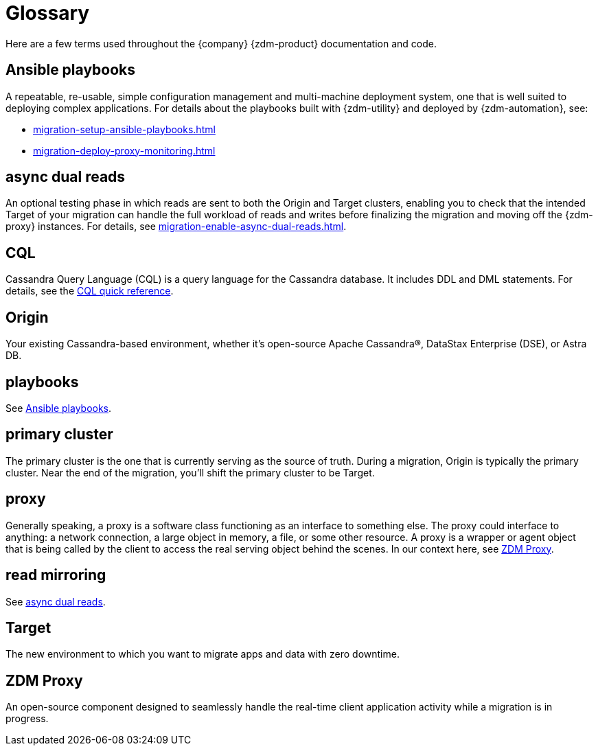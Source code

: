= Glossary

Here are a few terms used throughout the {company} {zdm-product} documentation and code.

== Ansible playbooks

A repeatable, re-usable, simple configuration management and multi-machine deployment system, one that is well suited to deploying complex applications. For details about the playbooks built with {zdm-utility} and deployed by {zdm-automation}, see:

* xref:migration-setup-ansible-playbooks.adoc[]
* xref:migration-deploy-proxy-monitoring.adoc[]

== async dual reads

An optional testing phase in which reads are sent to both the Origin and Target clusters, enabling you to check that the intended Target of your migration can handle the full workload of reads and writes before finalizing the migration and moving off the {zdm-proxy} instances. For details, see xref:migration-enable-async-dual-reads.adoc[].

== CQL

Cassandra Query Language (CQL) is a query language for the Cassandra database. It includes DDL and DML statements. For details, see the https://docs.datastax.com/en/dse/6.8/cql/cql/cqlQuickReference.html[CQL quick reference^].

== Origin
Your existing Cassandra-based environment, whether it's open-source Apache Cassandra&reg;, DataStax Enterprise (DSE), or Astra DB.

== playbooks

See xref:migration-glossary.adoc#_ansible_playbooks[Ansible playbooks].

== primary cluster

The primary cluster is the one that is currently serving as the source of truth. During a migration, Origin is typically the primary cluster. Near the end of the migration, you'll shift the primary cluster to be Target.

== proxy
Generally speaking, a proxy is a software class functioning as an interface to something else. The proxy could interface to anything: a network connection, a large object in memory, a file, or some other resource. A proxy is a wrapper or agent object that is being called by the client to access the real serving object behind the scenes. In our context here, see xref:migration-glossary.adoc#_zdm_proxy[ZDM Proxy].

== read mirroring

See xref:migration-glossary.adoc#_async_dual_reads[async dual reads].

== Target
The new environment to which you want to migrate apps and data with zero downtime.

== ZDM Proxy
An open-source component designed to seamlessly handle the real-time client application activity while a migration is in progress.
